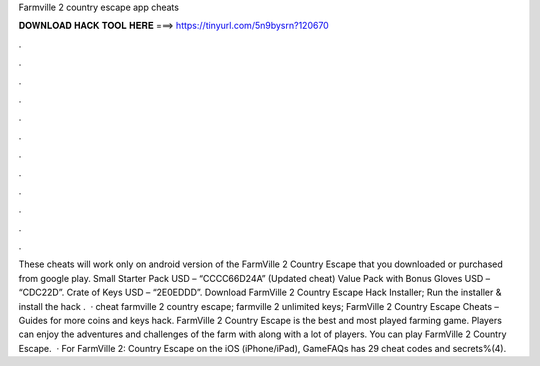 Farmville 2 country escape app cheats

𝐃𝐎𝐖𝐍𝐋𝐎𝐀𝐃 𝐇𝐀𝐂𝐊 𝐓𝐎𝐎𝐋 𝐇𝐄𝐑𝐄 ===> https://tinyurl.com/5n9bysrn?120670

.

.

.

.

.

.

.

.

.

.

.

.

These cheats will work only on android version of the FarmVille 2 Country Escape that you downloaded or purchased from google play. Small Starter Pack USD – “CCCC66D24A” (Updated cheat) Value Pack with Bonus Gloves USD – “CDC22D”. Crate of Keys USD – “2E0EDDD”. Download FarmVille 2 Country Escape Hack Installer; Run the installer & install the hack .  · cheat farmville 2 country escape; farmville 2 unlimited keys; FarmVille 2 Country Escape Cheats – Guides for more coins and keys hack. FarmVille 2 Country Escape is the best and most played farming game. Players can enjoy the adventures and challenges of the farm with along with a lot of players. You can play FarmVille 2 Country Escape.  · For FarmVille 2: Country Escape on the iOS (iPhone/iPad), GameFAQs has 29 cheat codes and secrets%(4).